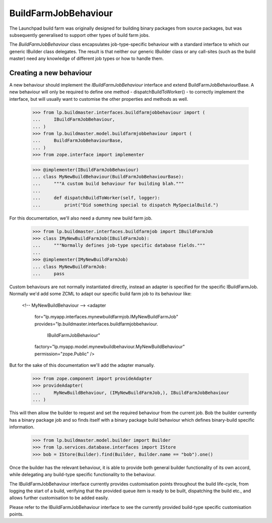 BuildFarmJobBehaviour
====================

The Launchpad build farm was originally designed for building binary
packages from source packages, but was subsequently generalised to support
other types of build farm jobs.

The `BuildFarmJobBehaviour` class encapsulates job-type-specific behaviour
with a standard interface to which our generic IBuilder class delegates.
The result is that neither our generic IBuilder class or any call-sites
(such as the build master) need any knowledge of different job types or
how to handle them.


Creating a new behaviour
-----------------------

A new behaviour should implement the `IBuildFarmJobBehaviour` interface
and extend BuildFarmJobBehaviourBase. A new behaviour will only be required
to define one method - dispatchBuildToWorker() - to correctly implement
the interface, but will usually want to customise the other properties and
methods as well.

    >>> from lp.buildmaster.interfaces.buildfarmjobbehaviour import (
    ...     IBuildFarmJobBehaviour,
    ... )
    >>> from lp.buildmaster.model.buildfarmjobbehaviour import (
    ...     BuildFarmJobBehaviourBase,
    ... )
    >>> from zope.interface import implementer

    >>> @implementer(IBuildFarmJobBehaviour)
    ... class MyNewBuildBehaviour(BuildFarmJobBehaviourBase):
    ...     """A custom build behaviour for building blah."""
    ...
    ...     def dispatchBuildToWorker(self, logger):
    ...         print("Did something special to dispatch MySpecialBuild.")

For this documentation, we'll also need a dummy new build farm job.

    >>> from lp.buildmaster.interfaces.buildfarmjob import IBuildFarmJob
    >>> class IMyNewBuildFarmJob(IBuildFarmJob):
    ...     """Normally defines job-type specific database fields."""
    ...
    >>> @implementer(IMyNewBuildFarmJob)
    ... class MyNewBuildFarmJob:
    ...     pass

Custom behaviours are not normally instantiated directly, instead an adapter
is specified for the specific IBuildFarmJob. Normally we'd add some ZCML to
adapt our specific build farm job to its behaviour like:

    <!-- MyNewBuildBehaviour -->
    <adapter
        for="lp.myapp.interfaces.mynewbuildfarmjob.IMyNewBuildFarmJob"
        provides="lp.buildmaster.interfaces.buildfarmjobbehaviour.\
                  IBuildFarmJobBehaviour"
        factory="lp.myapp.model.mynewbuildbehaviour.MyNewBuildBehaviour"
        permission="zope.Public" />

But for the sake of this documentation we'll add the adapter manually.

    >>> from zope.component import provideAdapter
    >>> provideAdapter(
    ...     MyNewBuildBehaviour, (IMyNewBuildFarmJob,), IBuildFarmJobBehaviour
    ... )

This will then allow the builder to request and set the required behaviour
from the current job. Bob the builder currently has a binary package job and
so finds itself with a binary package build behaviour which defines
binary-build specific information.

    >>> from lp.buildmaster.model.builder import Builder
    >>> from lp.services.database.interfaces import IStore
    >>> bob = IStore(Builder).find(Builder, Builder.name == "bob").one()

Once the builder has the relevant behaviour, it is able to provide both
general builder functionality of its own accord, while delegating any
build-type specific functionality to the behaviour.

The IBuildFarmJobBehaviour interface currently provides customisation points
throughout the build life-cycle, from logging the start of a build, verifying
that the provided queue item is ready to be built, dispatching the build etc.,
and allows further customisation to be added easily.

Please refer to the IBuildFarmJobBehaviour interface to see the currently
provided build-type specific customisation points.
